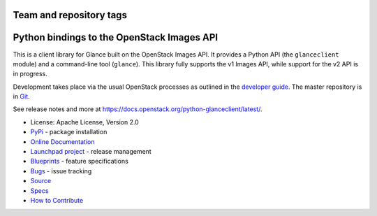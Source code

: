 ========================
Team and repository tags
========================

.. image:: https://governance.openstack.org/tc/badges/python-glanceclient.svg
    :target: https://governance.openstack.org/tc/reference/tags/index.html
    :alt: The following tags have been asserted for Python bindings to the
          OpenStack Images API:
          "project:official",
          "stable:follows-policy",
          "vulnerability:managed".
          Follow the link for an explanation of these tags.
.. NOTE(rosmaita): the alt text above will have to be updated when
   additional tags are asserted for python-glanceclient.  (The SVG in the
   governance repo is updated automatically.)

.. Change things from this point on

===========================================
Python bindings to the OpenStack Images API
===========================================

.. image:: https://img.shields.io/pypi/v/python-glanceclient.svg
    :target: https://pypi.org/project/python-glanceclient/
    :alt: Latest Version

This is a client library for Glance built on the OpenStack Images API. It provides a Python API (the ``glanceclient`` module) and a command-line tool (``glance``). This library fully supports the v1 Images API, while support for the v2 API is in progress.

Development takes place via the usual OpenStack processes as outlined in the `developer guide <https://docs.openstack.org/infra/manual/developers.html>`_.  The master repository is in `Git <https://git.openstack.org/cgit/openstack/python-glanceclient>`_.

See release notes and more at `<https://docs.openstack.org/python-glanceclient/latest/>`_.

* License: Apache License, Version 2.0
* `PyPi`_ - package installation
* `Online Documentation`_
* `Launchpad project`_ - release management
* `Blueprints`_ - feature specifications
* `Bugs`_ - issue tracking
* `Source`_
* `Specs`_
* `How to Contribute`_

.. _PyPi: https://pypi.org/project/python-glanceclient
.. _Online Documentation: https://docs.openstack.org/python-glanceclient/latest/
.. _Launchpad project: https://launchpad.net/python-glanceclient
.. _Blueprints: https://blueprints.launchpad.net/python-glanceclient
.. _Bugs: https://bugs.launchpad.net/python-glanceclient
.. _Source: https://git.openstack.org/cgit/openstack/python-glanceclient
.. _How to Contribute: https://docs.openstack.org/infra/manual/developers.html
.. _Specs: https://specs.openstack.org/openstack/glance-specs/
.. _Release notes: https://docs.openstack.org/releasenotes/python-glanceclient
